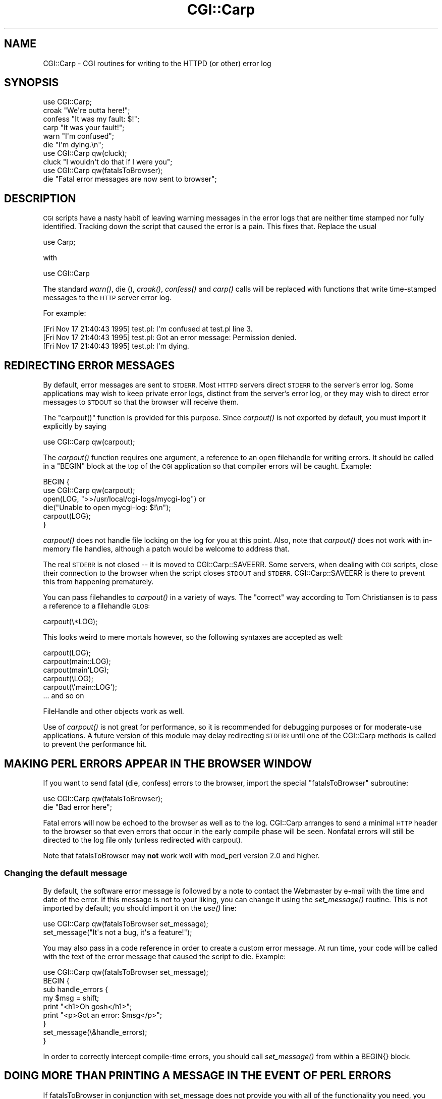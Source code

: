 .\" Automatically generated by Pod::Man 4.07 (Pod::Simple 3.32)
.\"
.\" Standard preamble:
.\" ========================================================================
.de Sp \" Vertical space (when we can't use .PP)
.if t .sp .5v
.if n .sp
..
.de Vb \" Begin verbatim text
.ft CW
.nf
.ne \\$1
..
.de Ve \" End verbatim text
.ft R
.fi
..
.\" Set up some character translations and predefined strings.  \*(-- will
.\" give an unbreakable dash, \*(PI will give pi, \*(L" will give a left
.\" double quote, and \*(R" will give a right double quote.  \*(C+ will
.\" give a nicer C++.  Capital omega is used to do unbreakable dashes and
.\" therefore won't be available.  \*(C` and \*(C' expand to `' in nroff,
.\" nothing in troff, for use with C<>.
.tr \(*W-
.ds C+ C\v'-.1v'\h'-1p'\s-2+\h'-1p'+\s0\v'.1v'\h'-1p'
.ie n \{\
.    ds -- \(*W-
.    ds PI pi
.    if (\n(.H=4u)&(1m=24u) .ds -- \(*W\h'-12u'\(*W\h'-12u'-\" diablo 10 pitch
.    if (\n(.H=4u)&(1m=20u) .ds -- \(*W\h'-12u'\(*W\h'-8u'-\"  diablo 12 pitch
.    ds L" ""
.    ds R" ""
.    ds C` ""
.    ds C' ""
'br\}
.el\{\
.    ds -- \|\(em\|
.    ds PI \(*p
.    ds L" ``
.    ds R" ''
.    ds C`
.    ds C'
'br\}
.\"
.\" Escape single quotes in literal strings from groff's Unicode transform.
.ie \n(.g .ds Aq \(aq
.el       .ds Aq '
.\"
.\" If the F register is >0, we'll generate index entries on stderr for
.\" titles (.TH), headers (.SH), subsections (.SS), items (.Ip), and index
.\" entries marked with X<> in POD.  Of course, you'll have to process the
.\" output yourself in some meaningful fashion.
.\"
.\" Avoid warning from groff about undefined register 'F'.
.de IX
..
.if !\nF .nr F 0
.if \nF>0 \{\
.    de IX
.    tm Index:\\$1\t\\n%\t"\\$2"
..
.    if !\nF==2 \{\
.        nr % 0
.        nr F 2
.    \}
.\}
.\" ========================================================================
.\"
.IX Title "CGI::Carp 3pm"
.TH CGI::Carp 3pm "2020-06-08" "perl v5.24.1" "User Contributed Perl Documentation"
.\" For nroff, turn off justification.  Always turn off hyphenation; it makes
.\" way too many mistakes in technical documents.
.if n .ad l
.nh
.SH "NAME"
CGI::Carp \- CGI routines for writing to the HTTPD (or other) error log
.SH "SYNOPSIS"
.IX Header "SYNOPSIS"
.Vb 1
\&    use CGI::Carp;
\&
\&    croak "We\*(Aqre outta here!";
\&    confess "It was my fault: $!";
\&    carp "It was your fault!";   
\&    warn "I\*(Aqm confused";
\&    die  "I\*(Aqm dying.\en";
\&
\&    use CGI::Carp qw(cluck);
\&    cluck "I wouldn\*(Aqt do that if I were you";
\&
\&    use CGI::Carp qw(fatalsToBrowser);
\&    die "Fatal error messages are now sent to browser";
.Ve
.SH "DESCRIPTION"
.IX Header "DESCRIPTION"
\&\s-1CGI\s0 scripts have a nasty habit of leaving warning messages in the error
logs that are neither time stamped nor fully identified.  Tracking down
the script that caused the error is a pain.  This fixes that.  Replace
the usual
.PP
.Vb 1
\&    use Carp;
.Ve
.PP
with
.PP
.Vb 1
\&    use CGI::Carp
.Ve
.PP
The standard \fIwarn()\fR, die (), \fIcroak()\fR, \fIconfess()\fR and \fIcarp()\fR calls will
be replaced with functions that write time-stamped messages to the
\&\s-1HTTP\s0 server error log.
.PP
For example:
.PP
.Vb 3
\&   [Fri Nov 17 21:40:43 1995] test.pl: I\*(Aqm confused at test.pl line 3.
\&   [Fri Nov 17 21:40:43 1995] test.pl: Got an error message: Permission denied.
\&   [Fri Nov 17 21:40:43 1995] test.pl: I\*(Aqm dying.
.Ve
.SH "REDIRECTING ERROR MESSAGES"
.IX Header "REDIRECTING ERROR MESSAGES"
By default, error messages are sent to \s-1STDERR. \s0 Most \s-1HTTPD\s0 servers
direct \s-1STDERR\s0 to the server's error log.  Some applications may wish
to keep private error logs, distinct from the server's error log, or
they may wish to direct error messages to \s-1STDOUT\s0 so that the browser
will receive them.
.PP
The \f(CW\*(C`carpout()\*(C'\fR function is provided for this purpose.  Since
\&\fIcarpout()\fR is not exported by default, you must import it explicitly by
saying
.PP
.Vb 1
\&   use CGI::Carp qw(carpout);
.Ve
.PP
The \fIcarpout()\fR function requires one argument, a reference to an open
filehandle for writing errors.  It should be called in a \f(CW\*(C`BEGIN\*(C'\fR
block at the top of the \s-1CGI\s0 application so that compiler errors will
be caught.  Example:
.PP
.Vb 6
\&   BEGIN {
\&     use CGI::Carp qw(carpout);
\&     open(LOG, ">>/usr/local/cgi\-logs/mycgi\-log") or
\&       die("Unable to open mycgi\-log: $!\en");
\&     carpout(LOG);
\&   }
.Ve
.PP
\&\fIcarpout()\fR does not handle file locking on the log for you at this
point.  Also, note that \fIcarpout()\fR does not work with in-memory file
handles, although a patch would be welcome to address that.
.PP
The real \s-1STDERR\s0 is not closed \*(-- it is moved to CGI::Carp::SAVEERR.
Some servers, when dealing with \s-1CGI\s0 scripts, close their connection to
the browser when the script closes \s-1STDOUT\s0 and \s-1STDERR.\s0
CGI::Carp::SAVEERR is there to prevent this from happening
prematurely.
.PP
You can pass filehandles to \fIcarpout()\fR in a variety of ways.  The \*(L"correct\*(R"
way according to Tom Christiansen is to pass a reference to a filehandle
\&\s-1GLOB:\s0
.PP
.Vb 1
\&    carpout(\e*LOG);
.Ve
.PP
This looks weird to mere mortals however, so the following syntaxes are
accepted as well:
.PP
.Vb 5
\&    carpout(LOG);
\&    carpout(main::LOG);
\&    carpout(main\*(AqLOG);
\&    carpout(\eLOG);
\&    carpout(\e\*(Aqmain::LOG\*(Aq);
\&
\&    ... and so on
.Ve
.PP
FileHandle and other objects work as well.
.PP
Use of \fIcarpout()\fR is not great for performance, so it is recommended
for debugging purposes or for moderate-use applications.  A future
version of this module may delay redirecting \s-1STDERR\s0 until one of the
CGI::Carp methods is called to prevent the performance hit.
.SH "MAKING PERL ERRORS APPEAR IN THE BROWSER WINDOW"
.IX Header "MAKING PERL ERRORS APPEAR IN THE BROWSER WINDOW"
If you want to send fatal (die, confess) errors to the browser, import
the special \*(L"fatalsToBrowser\*(R" subroutine:
.PP
.Vb 2
\&    use CGI::Carp qw(fatalsToBrowser);
\&    die "Bad error here";
.Ve
.PP
Fatal errors will now be echoed to the browser as well as to the log.
CGI::Carp arranges to send a minimal \s-1HTTP\s0 header to the browser so
that even errors that occur in the early compile phase will be seen.
Nonfatal errors will still be directed to the log file only (unless
redirected with carpout).
.PP
Note that fatalsToBrowser may \fBnot\fR work well with mod_perl version 2.0
and higher.
.SS "Changing the default message"
.IX Subsection "Changing the default message"
By default, the software error message is followed by a note to
contact the Webmaster by e\-mail with the time and date of the error.
If this message is not to your liking, you can change it using the
\&\fIset_message()\fR routine.  This is not imported by default; you should
import it on the \fIuse()\fR line:
.PP
.Vb 2
\&    use CGI::Carp qw(fatalsToBrowser set_message);
\&    set_message("It\*(Aqs not a bug, it\*(Aqs a feature!");
.Ve
.PP
You may also pass in a code reference in order to create a custom
error message.  At run time, your code will be called with the text
of the error message that caused the script to die.  Example:
.PP
.Vb 9
\&    use CGI::Carp qw(fatalsToBrowser set_message);
\&    BEGIN {
\&       sub handle_errors {
\&          my $msg = shift;
\&          print "<h1>Oh gosh</h1>";
\&          print "<p>Got an error: $msg</p>";
\&      }
\&      set_message(\e&handle_errors);
\&    }
.Ve
.PP
In order to correctly intercept compile-time errors, you should call
\&\fIset_message()\fR from within a BEGIN{} block.
.SH "DOING MORE THAN PRINTING A MESSAGE IN THE EVENT OF PERL ERRORS"
.IX Header "DOING MORE THAN PRINTING A MESSAGE IN THE EVENT OF PERL ERRORS"
If fatalsToBrowser in conjunction with set_message does not provide 
you with all of the functionality you need, you can go one step 
further by specifying a function to be executed any time a script
calls \*(L"die\*(R", has a syntax error, or dies unexpectedly at runtime
with a line like \*(L"undef\->\fIexplode()\fR;\*(R".
.PP
.Vb 7
\&    use CGI::Carp qw(set_die_handler);
\&    BEGIN {
\&       sub handle_errors {
\&          my $msg = shift;
\&          print "content\-type: text/html\en\en";
\&          print "<h1>Oh gosh</h1>";
\&          print "<p>Got an error: $msg</p>";
\&
\&          #proceed to send an email to a system administrator,
\&          #write a detailed message to the browser and/or a log,
\&          #etc....
\&      }
\&      set_die_handler(\e&handle_errors);
\&    }
.Ve
.PP
Notice that if you use \fIset_die_handler()\fR, you must handle sending
\&\s-1HTML\s0 headers to the browser yourself if you are printing a message.
.PP
If you use \fIset_die_handler()\fR, you will most likely interfere with 
the behavior of fatalsToBrowser, so you must use this or that, not 
both.
.PP
Using \fIset_die_handler()\fR sets SIG{_\|_DIE_\|_} (as does fatalsToBrowser),
and there is only one SIG{_\|_DIE_\|_}. This means that if you are 
attempting to set SIG{_\|_DIE_\|_} yourself, you may interfere with 
this module's functionality, or this module may interfere with 
your module's functionality.
.SH "SUPPRESSING PERL ERRORS APPEARING IN THE BROWSER WINDOW"
.IX Header "SUPPRESSING PERL ERRORS APPEARING IN THE BROWSER WINDOW"
A problem sometimes encountered when using fatalsToBrowser is
when a \f(CW\*(C`die()\*(C'\fR is done inside an \f(CW\*(C`eval\*(C'\fR body or expression.
Even though the
fatalsToBrower support takes precautions to avoid this,
you still may get the error message printed to \s-1STDOUT.\s0
This may have some undesirable effects when the purpose of doing the
eval is to determine which of several algorithms is to be used.
.PP
By setting \f(CW$CGI::Carp::TO_BROWSER\fR to 0 you can suppress printing
the \f(CW\*(C`die\*(C'\fR messages but without all of the complexity of using
\&\f(CW\*(C`set_die_handler\*(C'\fR.  You can localize this effect to inside \f(CW\*(C`eval\*(C'\fR
bodies if this is desirable: For example:
.PP
.Vb 5
\& eval {
\&   local $CGI::Carp::TO_BROWSER = 0;
\&   die "Fatal error messages not sent browser"
\& }
\& # $@ will contain error message
.Ve
.SH "MAKING WARNINGS APPEAR AS HTML COMMENTS"
.IX Header "MAKING WARNINGS APPEAR AS HTML COMMENTS"
It is also possible to make non-fatal errors appear as \s-1HTML\s0 comments
embedded in the output of your program.  To enable this feature,
export the new \*(L"warningsToBrowser\*(R" subroutine.  Since sending warnings
to the browser before the \s-1HTTP\s0 headers have been sent would cause an
error, any warnings are stored in an internal buffer until you call
the \fIwarningsToBrowser()\fR subroutine with a true argument:
.PP
.Vb 4
\&    use CGI::Carp qw(fatalsToBrowser warningsToBrowser);
\&    use CGI qw(:standard);
\&    print header();
\&    warningsToBrowser(1);
.Ve
.PP
You may also give a false argument to \fIwarningsToBrowser()\fR to prevent
warnings from being sent to the browser while you are printing some
content where \s-1HTML\s0 comments are not allowed:
.PP
.Vb 5
\&    warningsToBrowser(0);    # disable warnings
\&    print "<script type=\e"text/javascript\e"><!\-\-\en";
\&    print_some_javascript_code();
\&    print "//\-\-></script>\en";
\&    warningsToBrowser(1);    # re\-enable warnings
.Ve
.PP
Note: In this respect \fIwarningsToBrowser()\fR differs fundamentally from
\&\fIfatalsToBrowser()\fR, which you should never call yourself!
.SH "OVERRIDING THE NAME OF THE PROGRAM"
.IX Header "OVERRIDING THE NAME OF THE PROGRAM"
CGI::Carp includes the name of the program that generated the error or
warning in the messages written to the log and the browser window.
Sometimes, Perl can get confused about what the actual name of the
executed program was.  In these cases, you can override the program
name that CGI::Carp will use for all messages.
.PP
The quick way to do that is to tell CGI::Carp the name of the program
in its use statement.  You can do that by adding
\&\*(L"name=cgi_carp_log_name\*(R" to your \*(L"use\*(R" statement.  For example:
.PP
.Vb 1
\&    use CGI::Carp qw(name=cgi_carp_log_name);
.Ve
.PP
\&.  If you want to change the program name partway through the program,
you can use the \f(CW\*(C`set_progname()\*(C'\fR function instead.  It is not
exported by default, you must import it explicitly by saying
.PP
.Vb 1
\&    use CGI::Carp qw(set_progname);
.Ve
.PP
Once you've done that, you can change the logged name of the program
at any time by calling
.PP
.Vb 1
\&    set_progname(new_program_name);
.Ve
.PP
You can set the program back to the default by calling
.PP
.Vb 1
\&    set_progname(undef);
.Ve
.PP
Note that this override doesn't happen until after the program has
compiled, so any compile-time errors will still show up with the
non-overridden program name
.SH "TURNING OFF TIMESTAMPS IN MESSAGES"
.IX Header "TURNING OFF TIMESTAMPS IN MESSAGES"
If your web server automatically adds a timestamp to each log line,
you may not need CGI::Carp to add its own. You can disable timestamping
by importing \*(L"noTimestamp\*(R":
.PP
.Vb 1
\&    use CGI::Carp qw(noTimestamp);
.Ve
.PP
Alternatively you can set \f(CW$CGI::Carp::NO_TIMESTAMP\fR to 1.
.PP
Note that the name of the program is still automatically included in
the message.
.SH "GETTING THE FULL PATH OF THE SCRIPT IN MESSAGES"
.IX Header "GETTING THE FULL PATH OF THE SCRIPT IN MESSAGES"
Set \f(CW$CGI::Carp::FULL_PATH\fR to 1.
.SH "AUTHOR INFORMATION"
.IX Header "AUTHOR INFORMATION"
The \s-1CGI\s0.pm distribution is copyright 1995\-2007, Lincoln D. Stein. It is
distributed under the Artistic License 2.0. It is currently
maintained by Lee Johnson with help from many contributors.
.PP
Address bug reports and comments to: https://github.com/leejo/CGI.pm/issues
.PP
The original bug tracker can be found at: https://rt.cpan.org/Public/Dist/Display.html?Queue=CGI.pm
.PP
When sending bug reports, please provide the version of \s-1CGI\s0.pm, the version of
Perl, the name and version of your Web server, and the name and version of the
operating system you are using.  If the problem is even remotely browser
dependent, please provide information about the affected browsers as well.
.SH "SEE ALSO"
.IX Header "SEE ALSO"
Carp, CGI::Base, CGI::BasePlus, CGI::Request,
CGI::MiniSvr, CGI::Form, CGI::Response.

